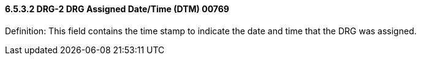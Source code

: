 ==== 6.5.3.2 DRG-2 DRG Assigned Date/Time (DTM) 00769

Definition: This field contains the time stamp to indicate the date and time that the DRG was assigned.

